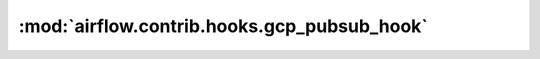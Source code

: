 :mod:`airflow.contrib.hooks.gcp_pubsub_hook`
============================================

.. py:module:: airflow.contrib.hooks.gcp_pubsub_hook

.. autoapi-nested-parse::

   This module is deprecated. Please use `airflow.providers.google.cloud.hooks.pubsub`.



